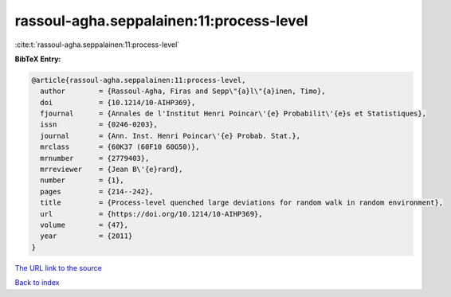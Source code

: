 rassoul-agha.seppalainen:11:process-level
=========================================

:cite:t:`rassoul-agha.seppalainen:11:process-level`

**BibTeX Entry:**

.. code-block:: bibtex

   @article{rassoul-agha.seppalainen:11:process-level,
     author        = {Rassoul-Agha, Firas and Sepp\"{a}l\"{a}inen, Timo},
     doi           = {10.1214/10-AIHP369},
     fjournal      = {Annales de l'Institut Henri Poincar\'{e} Probabilit\'{e}s et Statistiques},
     issn          = {0246-0203},
     journal       = {Ann. Inst. Henri Poincar\'{e} Probab. Stat.},
     mrclass       = {60K37 (60F10 60G50)},
     mrnumber      = {2779403},
     mrreviewer    = {Jean B\'{e}rard},
     number        = {1},
     pages         = {214--242},
     title         = {Process-level quenched large deviations for random walk in random environment},
     url           = {https://doi.org/10.1214/10-AIHP369},
     volume        = {47},
     year          = {2011}
   }
`The URL link to the source <https://doi.org/10.1214/10-AIHP369>`_


`Back to index <../By-Cite-Keys.html>`_
